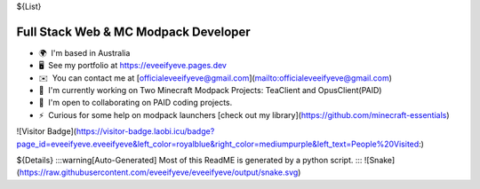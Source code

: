 ${List}

Full Stack Web & MC Modpack Developer
-------------------------

*   🌍  I'm based in Australia
*   🖥️  See my portfolio at https://eveeifyeve.pages.dev
*   ✉️  You can contact me at [officialeveeifyeve@gmail.com](mailto:officialeveeifyeve@gmail.com)
*   🚀  I'm currently working on Two Minecraft Modpack Projects: TeaClient and OpusClient(PAID)
*   🤝  I'm open to collaborating on PAID coding projects.
*   ⚡  Curious for some help on modpack launchers [check out my library](https://github.com/minecraft-essentials)

![Visitor Badge](https://visitor-badge.laobi.icu/badge?page_id=eveeifyeve.eveeifyeve&left_color=royalblue&right_color=mediumpurple&left_text=People%20Visited:)


${Details}
:::warning[Auto-Generated]
Most of this ReadME is generated by a python script.
:::
![Snake](https://raw.githubusercontent.com/eveeifyeve/eveeifyeve/output/snake.svg)
